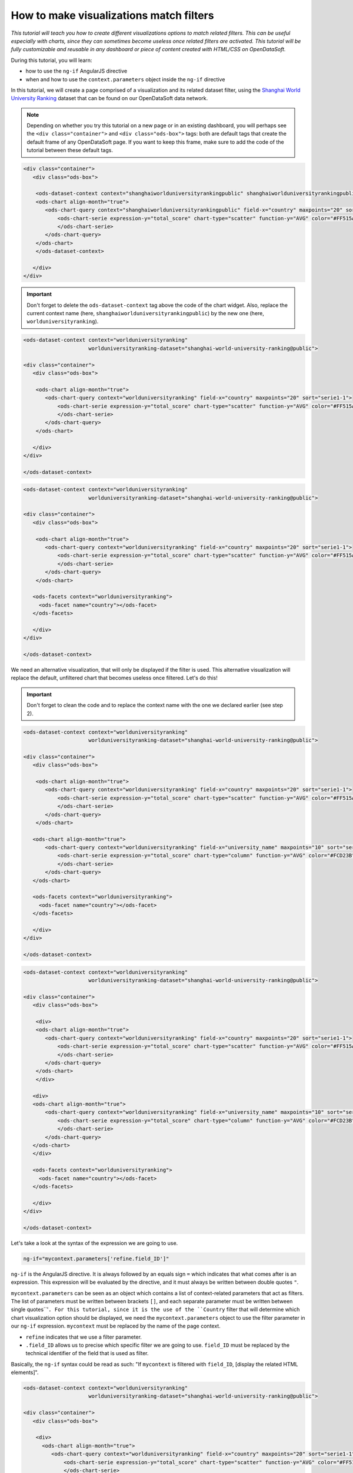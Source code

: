 How to make visualizations match filters
========================================


.. role:: tutorial-keycap(emphasis)


.. rst-class:: header-information-tutorial

    ★★★ Advanced - time: 45 minutes

*This tutorial will teach you how to create different visualizations options to match related filters. This can be useful especially with charts, since they can sometimes become useless once related filters are activated. This tutorial will be fully customizable and reusable in any dashboard or piece of content created with HTML/CSS on OpenDataSoft.*

.. image:: images/module2_final.png

During this tutorial, you will learn:

- how to use the ``ng-if`` AngularJS directive
- when and how to use the ``context.parameters`` object inside the ``ng-if`` directive



.. rst-class:: block-prerequisite-congratulation

 **PREREQUISITES**

 - In order to test this tutorial and/or integrate the hide/show configuration on widgets in an already existing page, you need to have access to the back office of an OpenDataSoft portal and be granted the "Edit all pages" permission.
 - Since this tutorial is labeled as "Advanced" in terms of difficulty level, we assume that you already know HTML and CSS well enough to recognize and understand their structures and how they work. Other more technical elements will however be explained in details.
 - We highly recommend to follow the tutorial with the `Shanghai World University Ranking <https://data.opendatasoft.com/explore/dataset/shanghai-world-university-ranking%40public/>`_ dataset, used throughout the whole tutorial. If you however choose to follow the tutorial with another dataset, keep in mind that you will need to adapt each step.


.. HIDE ALL / SHOW ALL:

.. rst-class:: expand-collapse-items expand-all expand-collapse-item-active

    Show all images

.. rst-class:: expand-collapse-items collapse-all

    Hide all images


.. PART 1 - CREATE THE BASE, FIND THE PROBLEM:

.. rst-class:: title-level-2

    Create the base

In this tutorial, we will create a page comprised of a visualization and its related dataset filter, using the `Shanghai World University Ranking <https://data.opendatasoft.com/explore/dataset/shanghai-world-university-ranking%40public/>`_ dataset that can be found on our OpenDataSoft data network.

.. rst-class:: block-step

    1 + Let's start our page by adding the widget code of the visualization of our choice. Here, we chose to display a scatter plot chart representing the top 20 of the best countries in the ranking. For each country, the chart shows their average score.

.. admonition:: Note
   :class: note

   Depending on whether you try this tutorial on a new page or in an existing dashboard, you will perhaps see the ``<div class="container">`` and ``<div class="ods-box">`` tags: both are default tags that create the default frame of any OpenDataSoft page. If you want to keep this frame, make sure to add the code of the tutorial between these default tags.

.. code-block:: html

 <div class="container">
    <div class="ods-box">

     <ods-dataset-context context="shanghaiworlduniversityrankingpublic" shanghaiworlduniversityrankingpublic-dataset="shanghai-world-university-ranking@public" shanghaiworlduniversityrankingpublic-parameters="{'sort':'world_rank'}">
     <ods-chart align-month="true">
        <ods-chart-query context="shanghaiworlduniversityrankingpublic" field-x="country" maxpoints="20" sort="serie1-1">
            <ods-chart-serie expression-y="total_score" chart-type="scatter" function-y="AVG" color="#FF515A" scientific-display="true">
            </ods-chart-serie>
        </ods-chart-query>
     </ods-chart>
     </ods-dataset-context>

    </div>
 </div>

.. rst-class:: img-hide

    SCREENSHOT

.. rst-class:: block-step

    2 + Before going any further, declare the unique context of your page, using the `odsDatasetContext <https://help.opendatasoft.com/widgets/#/api/ods-widgets.directive:odsDatasetContext>`_ widget. This will allow our widgets to interact with one another - and it always is the proper way to build a dashboard.

.. admonition:: Important
   :class: important

   Don't forget to delete the ``ods-dataset-context`` tag above the code of the chart widget. Also, replace the current context name (here, ``shanghaiworlduniversityrankingpublic``) by the new one (here, ``worlduniversityranking``).

.. code-block:: html

 <ods-dataset-context context="worlduniversityranking"
                      worlduniversityranking-dataset="shanghai-world-university-ranking@public">

 <div class="container">
    <div class="ods-box">

     <ods-chart align-month="true">
        <ods-chart-query context="worlduniversityranking" field-x="country" maxpoints="20" sort="serie1-1">
            <ods-chart-serie expression-y="total_score" chart-type="scatter" function-y="AVG" color="#FF515A" scientific-display="true">
            </ods-chart-serie>
        </ods-chart-query>
     </ods-chart>

    </div>
 </div>

 </ods-dataset-context>

.. rst-class:: img-hide

    SCREENSHOT

.. rst-class:: block-step

    3 + Add a filter related to the chosen dataset, using the `odsFacets <https://help.opendatasoft.com/widgets/#/api/ods-widgets.directive:odsFacets>`_ widget. Here, we retrieve the Country filter that already is an existing facet on the dataset published on Data.

.. code-block:: html

 <ods-dataset-context context="worlduniversityranking"
                      worlduniversityranking-dataset="shanghai-world-university-ranking@public">

 <div class="container">
    <div class="ods-box">

     <ods-chart align-month="true">
        <ods-chart-query context="worlduniversityranking" field-x="country" maxpoints="20" sort="serie1-1">
            <ods-chart-serie expression-y="total_score" chart-type="scatter" function-y="AVG" color="#FF515A" scientific-display="true">
            </ods-chart-serie>
        </ods-chart-query>
     </ods-chart>

    <ods-facets context="worlduniversityranking">
      <ods-facet name="country"></ods-facet>
    </ods-facets>

    </div>
 </div>

 </ods-dataset-context>

.. rst-class:: img-hide

    SCREENSHOT

.. rst-class:: block-step

    4 + Click on :tutorial-keycap:`Preview`. Technically, everything works well: the chart indeed updates according to the chosen filter option. However, the filtered chart becomes completely useless, because it only displays one single point.

.. rst-class:: img-hide

    SCREENSHOT

We need an alternative visualization, that will only be displayed if the filter is used. This alternative visualization will replace the default, unfiltered chart that becomes useless once filtered. Let's do this!



.. PART 2 - 2ND OPTION VISUALIZATION WITH ANGULARJS:

.. rst-class:: title-level-2

    Add an alternative visualization, with AngularJS


.. rst-class:: block-step

    5 + Before diving into AngularJS directives and expressions, let's add the widget code of our alternative visualization, right below the first one. Here, we chose to display a column chart representing the top 10 of the best universities in the ranking. For each university, the chart shows their average score. Keep in mind that this chart will only be displayed when the filter is used, meaning that the new 2nd option chart will always show the top 10 universities per chosen country.

.. admonition:: Important
   :class: important

   Don't forget to clean the code and to replace the context name with the one we declared earlier (see step 2).

.. code-block:: html

 <ods-dataset-context context="worlduniversityranking"
                      worlduniversityranking-dataset="shanghai-world-university-ranking@public">

 <div class="container">
    <div class="ods-box">

     <ods-chart align-month="true">
        <ods-chart-query context="worlduniversityranking" field-x="country" maxpoints="20" sort="serie1-1">
            <ods-chart-serie expression-y="total_score" chart-type="scatter" function-y="AVG" color="#FF515A" scientific-display="true">
            </ods-chart-serie>
        </ods-chart-query>
     </ods-chart>

    <ods-chart align-month="true">
        <ods-chart-query context="worlduniversityranking" field-x="university_name" maxpoints="10" sort="serie1-1">
            <ods-chart-serie expression-y="total_score" chart-type="column" function-y="AVG" color="#FCD23B" scientific-display="true">
            </ods-chart-serie>
        </ods-chart-query>
    </ods-chart>

    <ods-facets context="worlduniversityranking">
      <ods-facet name="country"></ods-facet>
    </ods-facets>

    </div>
 </div>

 </ods-dataset-context>

.. rst-class:: img-hide

    SCREENSHOT

.. rst-class:: block-step

    6 + It is now time to tackle AngularJS! We will need to add an AngularJS directive to both visualizations: the default one (that should NOT be displayed if the filter is used) and the alternative chart (that should ONLY be displayed if the filter is used). Since any AngularJS directive must be added into an HTML tag, and seeing our code, the best way to do in order to keep our code clean is to add ``div`` tags. Wrap each chart between ``div`` tags.

.. code-block:: html

 <ods-dataset-context context="worlduniversityranking"
                      worlduniversityranking-dataset="shanghai-world-university-ranking@public">

 <div class="container">
    <div class="ods-box">

     <div>
     <ods-chart align-month="true">
        <ods-chart-query context="worlduniversityranking" field-x="country" maxpoints="20" sort="serie1-1">
            <ods-chart-serie expression-y="total_score" chart-type="scatter" function-y="AVG" color="#FF515A" scientific-display="true">
            </ods-chart-serie>
        </ods-chart-query>
     </ods-chart>
     </div>

    <div>
    <ods-chart align-month="true">
        <ods-chart-query context="worlduniversityranking" field-x="university_name" maxpoints="10" sort="serie1-1">
            <ods-chart-serie expression-y="total_score" chart-type="column" function-y="AVG" color="#FCD23B" scientific-display="true">
            </ods-chart-serie>
        </ods-chart-query>
    </ods-chart>
    </div>

    <ods-facets context="worlduniversityranking">
      <ods-facet name="country"></ods-facet>
    </ods-facets>

    </div>
 </div>

 </ods-dataset-context>

.. rst-class:: img-hide

    SCREENSHOT

.. rst-class:: block-step

    7 + We now have a perfect place to write our AngularJS directives! Let's start with the alternative chart, the one that must only be displayed if the filter is used. To do so, we need to use the ``ng-if`` AngularJS directive. The ``ng-if`` directive is a conditional expression that determines whether an HTML element should be displayed or not.

Let's take a look at the syntax of the expression we are going to use.

.. code-block:: javascript

 ng-if="mycontext.parameters['refine.field_ID']"

``ng-if`` is the AngularJS directive. It is always followed by an equals sign ``=`` which indicates that what comes after is an expression. This expression will be evaluated by the directive, and it must always be written between double quotes ``"``.

``mycontext.parameters`` can be seen as an object which contains a list of context-related parameters that act as filters. The list of parameters must be written between brackets ``[]``, and each separate parameter must be written between single quotes``'``. For this tutorial, since it is the use of the ``Country`` filter that will determine which chart visualization option should be displayed, we need the ``mycontext.parameters`` object to use the filter parameter in our ``ng-if`` expression. ``mycontext`` must be replaced by the name of the page context.

- ``refine`` indicates that we use a filter parameter.
- ``.field_ID`` allows us to precise which specific filter we are going to use. ``field_ID`` must be replaced by the technical identifier of the field that is used as filter.

Basically, the ``ng-if`` syntax could be read as such: "If ``mycontext`` is filtered with ``field_ID``, [display the related HTML elements]".

.. rst-class:: block-step

    8 + Add the ``ng-if`` directive into the ``div`` tag wrapping the alternative chart. Don't forget to replace ``mycontext`` with the name of page context (see step 2) and ``field_ID`` with the technical identifier of the dataset field that we use as filter (see step 3). In this tutorial, ``mycontext`` is replaced with ``worlduniversityranking`` and ``field_ID`` is replaced with ``country``.

.. code-block:: html

 <ods-dataset-context context="worlduniversityranking"
                      worlduniversityranking-dataset="shanghai-world-university-ranking@public">

 <div class="container">
    <div class="ods-box">

     <div>
       <ods-chart align-month="true">
          <ods-chart-query context="worlduniversityranking" field-x="country" maxpoints="20" sort="serie1-1">
              <ods-chart-serie expression-y="total_score" chart-type="scatter" function-y="AVG" color="#FF515A" scientific-display="true">
              </ods-chart-serie>
          </ods-chart-query>
       </ods-chart>
     </div>

    <div ng-if="worlduniversityranking.parameters['refine.country']">
      <ods-chart align-month="true">
        <ods-chart-query context="worlduniversityranking" field-x="university_name" maxpoints="10" sort="serie1-1">
            <ods-chart-serie expression-y="total_score" chart-type="column" function-y="AVG" color="#FCD23B" scientific-display="true">
            </ods-chart-serie>
        </ods-chart-query>
     </ods-chart>
    </div>

    <ods-facets context="worlduniversityranking">
      <ods-facet name="country"></ods-facet>
    </ods-facets>

    </div>
 </div>

 </ods-dataset-context>

.. rst-class:: img-hide

    SCREENSHOT

.. rst-class:: block-step

    9 + Click on :tutorial-keycap:`Preview`: by default, our alternative chart is hidden. But when the filter is used, it appears!

.. rst-class:: img-hide

    SCREENSHOT

.. rst-class:: block-step

    10 + It's time to make the default chart disappear when the filter is used (and the alternative chart is displayed)! Basically, we want this expression to do the exact opposite of what the previous did. The good news is: there is a way to do so, that doesn't require the rewriting of a whole new expression. All we need is to reuse our previous expression, and add one single character at the beginning of it: an exclamation mark ``!``.

.. code-block:: javascript

 ng-if="! mycontext.parameters['refine.field_ID']"

An exclamation mark ``!``, placed at the beginning of an expression, reverses its behaviour. Basically, this expression could be read: "If ``mycontext`` is filtered with ``field_ID``, [DO NOT display the related HTML elements]".

.. rst-class:: block-step

    11 + Add the ``ng-if`` directive into the ``div`` tag wrapping the first, default chart. Don't forget to replace ``mycontext`` and ``field_ID`` as in the previous expression (see step 8).

.. admonition:: Note
   :class: note

   You can also copy the previous ``ng-if`` directive with its expression, and add a ``!`` at the beginning.

.. code-block:: html

 <ods-dataset-context context="worlduniversityranking"
                      worlduniversityranking-dataset="shanghai-world-university-ranking@public">

 <div class="container">
    <div class="ods-box">

     <div ng-if="! worlduniversityranking.parameters['refine.country']">
       <ods-chart align-month="true">
          <ods-chart-query context="worlduniversityranking" field-x="country" maxpoints="20" sort="serie1-1">
              <ods-chart-serie expression-y="total_score" chart-type="scatter" function-y="AVG" color="#FF515A" scientific-display="true">
              </ods-chart-serie>
          </ods-chart-query>
       </ods-chart>
     </div>

    <div ng-if="worlduniversityranking.parameters['refine.country']">
      <ods-chart align-month="true">
        <ods-chart-query context="worlduniversityranking" field-x="university_name" maxpoints="10" sort="serie1-1">
            <ods-chart-serie expression-y="total_score" chart-type="column" function-y="AVG" color="#FCD23B" scientific-display="true">
            </ods-chart-serie>
        </ods-chart-query>
      </ods-chart>
    </div>

    <ods-facets context="worlduniversityranking">
      <ods-facet name="country"></ods-facet>
    </ods-facets>

    </div>
 </div>

 </ods-dataset-context>

.. rst-class:: img-hide

    SCREENSHOT

.. rst-class:: block-step

    12 + Click on :tutorial-keycap:`Preview`: it all works perfectly!

.. rst-class:: img-hide

    SCREENSHOT



.. PART 3 - FINISHING TOUCHES:

.. rst-class:: title-level-2

    Add the finishing touches


.. rst-class:: block-step

    13 + At this point, the only thing left to do is to make the page prettier! Let's organize our HTML elements using Bootstap. For this tutorial, we are going to use a single row, that will be split in 2: the visualization will be on the left while the the filter will be displayed on the right. Considering the size of a visualization compared of that of a list of filters, we will use 9 columns for the visualization and 3 for the filters.

.. admonition:: Important
   :class: important

   If you are not familiar with Bootstrap and how it allows to organize a web page, check our :doc:`"How to build a dashboard (part 2)" tutorial </dashboard/how_to_build_dashboard_part2>` (section "Format your dashboard: organize your widgets in rows and columns").

.. code-block:: html

 <ods-dataset-context context="worlduniversityranking"
                      worlduniversityranking-dataset="shanghai-world-university-ranking@public">

 <div class="container">
    <div class="ods-box">

    <div class="row">

      <div class="col-md-9">
        <div ng-if="! worlduniversityranking.parameters['refine.country']">
          <ods-chart align-month="true">
            <ods-chart-query context="worlduniversityranking" field-x="country" maxpoints="20" sort="serie1-1">
              <ods-chart-serie expression-y="total_score" chart-type="scatter" function-y="AVG" color="#FF515A" scientific-display="true">
              </ods-chart-serie>
           </ods-chart-query>
         </ods-chart>
       </div>

       <div ng-if="worlduniversityranking.parameters['refine.country']">
          <ods-chart align-month="true">
           <ods-chart-query context="worlduniversityranking" field-x="university_name" maxpoints="10" sort="serie1-1">
             <ods-chart-serie expression-y="total_score" chart-type="column" function-y="AVG" color="#FCD23B" scientific-display="true">
             </ods-chart-serie>
           </ods-chart-query>
          </ods-chart>
         </div>
       </div>

      <div class="col-md-3">
    <ods-facets context="worlduniversityranking">
      <ods-facet name="country"></ods-facet>
    </ods-facets>
       </div>

    </div>

    </div>
 </div>

 </ods-dataset-context>

.. rst-class:: img-hide

    SCREENSHOT

.. rst-class:: block-step

    14 + And finally, let's add titles and textual indications, to make sure that everyone understands how the page and its content work.

.. code-block:: html

 <ods-dataset-context context="worlduniversityranking"
                      worlduniversityranking-dataset="shanghai-world-university-ranking@public">

 <div class="container">
    <div class="ods-box">

    <div class="row">

      <div class="col-md-9">
     <div ng-if="! worlduniversityranking.parameters['refine.country']">
     <h2>
         Top 20 countries <i class="fa fa-globe" aria-hidden="true"></i>
     </h2>
     <h5>
         by average score
     </h5>
     <ods-chart align-month="true">
        <ods-chart-query context="worlduniversityranking" field-x="country" maxpoints="20" sort="serie1-1">
            <ods-chart-serie expression-y="total_score" chart-type="scatter" function-y="AVG" color="#FF515A" scientific-display="true">
            </ods-chart-serie>
        </ods-chart-query>
     </ods-chart>
     </div>

    <div ng-if="worlduniversityranking.parameters['refine.country']">
    <h2>
        Top 10 university <i class="fa fa-university" aria-hidden="true"></i>
    </h2>
    <h5>
        by average score
    </h5>
    <ods-chart align-month="true">
        <ods-chart-query context="worlduniversityranking" field-x="university_name" maxpoints="10" sort="serie1-1">
            <ods-chart-serie expression-y="total_score" chart-type="column" function-y="AVG" color="#FCD23B" scientific-display="true">
            </ods-chart-serie>
        </ods-chart-query>
    </ods-chart>
    </div>
       </div>

      <div class="col-md-3">
      <h3>
          Countries
      </h3>
      <h5>
          Pick a country to see its universities and scores
      </h5>
    <ods-facets context="worlduniversityranking">
      <ods-facet name="country"></ods-facet>
    </ods-facets>
       </div>

    </div>

    </div>
 </div>

 </ods-dataset-context>

.. rst-class:: img-hide

    SCREENSHOT




.. rst-class:: block-prerequisite-congratulation

 **CONGRATULATIONS!**

 You have finished this tutorial and you now know how to create different visualizations options to make sure they match the filters of the page. And hopefully your now feel comfortable enough with the combination of ``ng-if`` and ``context.parameters`` to be able to use it again on your own!
